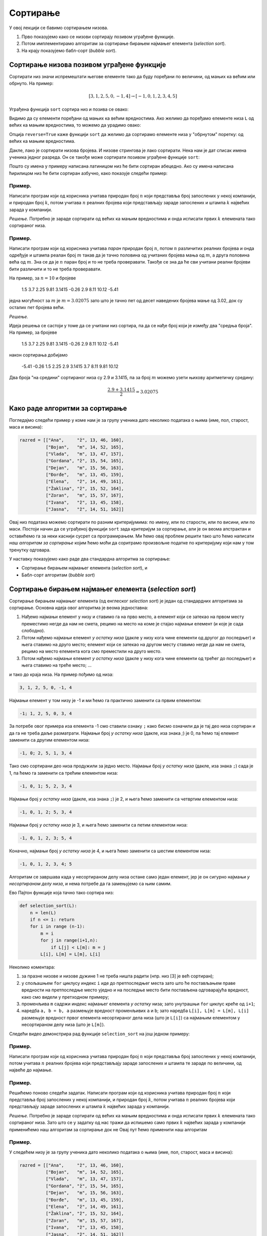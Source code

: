 Сортирање
=================

У овој лекцији се бавимо сортирањем низова.

1. Прво показујемо како се низови сортирају позивом уграђене функције.
2. Потом имплементирамо алгоритам за сортирање бирањем најмањег елемента (*selection sort*).
3. На крају показујемо бабл-сорт (*bubble sort*).


Сортирање низова позивом уграђене функције
-----------------------------------------------

Сортирати низ значи испремештати његове елементе тако да буду поређани по величини, од мањих ка већим или обрнуто. На пример:

.. math::

   [3, 1, 2, 5, 0, -1, 4] \to [-1, 0, 1, 2, 3, 4, 5]

Уграђена функција ``sort`` сортира низ и позива се овако:

.. activecode:: primer5-1

   L = [3, 1, 2, 5, 0, -1, 4]
   L.sort()
   print(L)

Видимо да су елементи поређани од мањих ка већим вредностима.
Ако желимо да поређамо елементе низа ``L`` од већих ка мањим вредностима, то можемо да урадимо овако:

.. activecode:: primer5-2

   L = [3, 1, 2, 5, 0, -1, 4]
   L.sort(reverse=True)
   print(L)

Опција ``reverse=True`` каже функцији ``sort`` да желимо да сортирамо елементе низа у "обрнутом" поретку:
од већих ка мањим вредностима.

Дакле, лако је сортирати низова бројева. И низове стрингова је лако сортирати.
Нека нам је дат списак имена ученика једног разреда. Он се такође може сортирати позивом уграђене функције ``sort``:

.. activecode:: primer5-3

   razred = [
       "Nenadović, Nenad",
       "Petrović, Petar",
       "Milanović, Milan",
       "Anić, Ana",
       "Vuković, Vuk",
       "Sarić, Sara"
   ]
   razred.sort()
   print(razred)

Пошто су имена у примеру написана латиницом низ ће бити сортиран абецедно. Ако су имена написана ћирилицом
низ ће бити сортиран азбучно, како показује следећи пример:

.. activecode:: primer5-4

   razred = [
      "Ненадовић, Ненад",
      "Петровић, Петар",
      "Милановић, Милан",
      "Анић, Ана",
      "Вуковић, Вук",
      "Сарић, Сара"
   ]
   razred.sort()
   print(razred)


Пример.
''''''''

Написати програм који од корисника учитава природан број :math:`n` који представља број запослених у
некој компанији, и природан број :math:`k`, потом учитава :math:`n` реалних бројева који представљају
зараде запослених и штампа :math:`k` највећих зарада у компанији.

*Решење.*
Потребно је зараде сортирати од већих ка мањим вредностима и онда исписати првих :math:`k` елемената
тако сортираног низа.

.. activecode:: primer5-444
   :includesrc: _src/P05/K_najvecih.py

.. infonote::

   Изврши исти програм и у Пајтон окружењу!
   
   Покрени IDLE, из фолдера ``P05`` учитај програм ``K_najvecih.py`` и изврши га.

   Ево и кратке видео демонстрације:
   
   .. ytpopup:: Z-NWhN9DFME
      :width: 735
      :height: 415
      :align: center

Пример.
''''''''

Написати програм који од корисника учитава *паран* природан број :math:`n`, потом
:math:`n` различитих реалних бројева и онда одређује и штампа реалан број :math:`m`
такав да је тачно половина од учитаних бројева мања од :math:`m`, а друга половина
већа од :math:`m`. Зна се да је :math:`n` паран број и то не треба проверавати.
Такође се зна да ће сви учитани реални бројеви бити различити и то не треба проверавати.

На пример, за :math:`n = 10` и бројеве

    1.5  3.7  2.25  9.81  3.1415  -0.26  2.9  8.11  10.12  -5.41

једна могућност за :math:`m` је :math:`m = 3.02075` зато што је тачно пет од десет наведених бројева
мање од 3.02, док су осталих пет бројева већи.

*Решење.*

Идеја решења се састоји у томе да се учитани низ сортира, па да се нађе број који је између два
"средња броја". На пример, за бројеве

    1.5  3.7  2.25  9.81  3.1415  -0.26  2.9  8.11  10.12  -5.41

након сортирања добијамо

    -5.41   -0.26  1.5  2.25  2.9  3.1415  3.7  8.11  9.81  10.12

Два броја "на средини" сортираног низа су 2.9 и 3.1415, па за број :math:`m` можемо узети њихову
аритметичку средину:

.. math::

   \frac{2.9 + 3.1415}{2} = 3.02075

.. activecode:: primer5-445
   :includesrc: _src/P05/Broj_na_sredini.py

.. infonote::

   Изврши исти програм и у Пајтон окружењу!
   
   Покрени IDLE, из фолдера ``P05`` учитај програм ``Broj_na_sredini.py`` и изврши га.


Како раде алгоритми за сортирање
------------------------------------------------------------

Погледајмо следећи пример у коме нам је за групу ученика дато неколико података о њима (име, пол, старост, маса и висина):

.. code-block:: python

   razred = [["Ana",     "ž", 13, 46, 160],
             ["Bojan",   "m", 14, 52, 165],
             ["Vlada",   "m", 13, 47, 157],
             ["Gordana", "ž", 15, 54, 165],
             ["Dejan",   "m", 15, 56, 163],
             ["Đorđe",   "m", 13, 45, 159],
             ["Elena",   "ž", 14, 49, 161],
             ["Žaklina", "ž", 15, 52, 164],
             ["Zoran",   "m", 15, 57, 167],
             ["Ivana",   "ž", 13, 45, 158],
             ["Jasna",   "ž", 14, 51, 162]]

Овај низ података можемо сортирати по разним критеријумима: по имену, или по старости, или по висини, или по маси.
Постоји начин да се уграђеној функцији ``sort`` зада критеријум за сортирање, али је он веома апстрактан и оставићемо
га за неки каснији сусрет са програмирањем. Ми ћемо овај проблем решити тако што ћемо написати
*наш алгоритам за сортирање* којим ћемо моћи да соритрамо произвољне податке по критеријуму који нам у том тренутку одговара.

У наставку показујемо како раде два стандардна алгоритма за сортирање:

- Сортирање бирањем најмањег елемента (*selection sort*), и
- Бабл-сорт алгоритам (*bubble sort*)

Сортирање бирањем најмањег елемента (*selection sort*)
------------------------------------------------------------

Сортирање бирањем најмањег елемента (од енглеског *selection sort*) је један од стандардних алгоритама за сортирање.
Основна идеја овог алгоритма је веома једноставна:

1. Нађемо најмањи елемент у низу и ставимо га на прво место, а елемент који се затекао на првом месту преместимо негде да нам не смета, рецимо на место на коме је стајао најмањи елемент (и које је сада слободно).
2. Потом нађемо најмањи елемент *у остатку низа* (дакле у низу кога чине елементи од другог до последњег) и њега ставимо на друго место; елемент који се затекао на другом месту ставимо негде да нам не смета, рецимо на место елемента кога смо преместили на друго место.
3. Потом нађемо најмањи елемент *у остатку низа* (дакле у низу кога чине елементи од трећег до последњег) и њега ставимо на треће место; ...

и тако до краја низа. На пример пођимо од низа:

.. code-block:: text

    3, 1, 2, 5, 0, -1, 4

Најмањи елемент у том низу је -1 и ми ћемо га практично заменити са првим елементом:

.. code-block:: text

    -1; 1, 2, 5, 0, 3, 4

За потребе овог примера иза елемента -1 смо ставили ознаку ``;`` како бисмо означили да је тај део низа сортиран и
да га не треба даље разматрати. Најмањи број *у остатку низа* (дакле, иза знака `;`) је 0, па ћемо тај елемент заменити
са другим елементом низа:

.. code-block:: text

    -1, 0; 2, 5, 1, 3, 4

Тако смо сортирани део низа продужили за једно место. Најмањи број *у остатку низа* (дакле, иза знака ``;``)
сада је 1, па ћемо га заменити са трећим елементом низа:

.. code-block:: text

    -1, 0, 1; 5, 2, 3, 4

Најмањи број *у остатку низа* (дакле, иза знака ``;``) је 2, и њега ћемо заменити са четвртим елементом низа:

.. code-block:: text

    -1, 0, 1, 2; 5, 3, 4

Најмањи број *у остатку низа* је 3, и њега ћемо заменити са петим елементом низа:

.. code-block:: text

    -1, 0, 1, 2, 3; 5, 4

Коначно, најмањи број *у остатку низа* је 4, и њега ћемо заменити са шестим елементом низа:

.. code-block:: text

    -1, 0, 1, 2, 3, 4; 5

Алгоритам се завршава када у несортираном делу низа остане само један елемент, јер је он сигурно најмањи *у несортираном
делу низа*, и нема потребе да га замењујемо са њим самим.

Ево Пајтон функције која тачно тако сортира низ:

.. code-block:: python

   def selection_sort(L):
       n = len(L)
       if n <= 1: return
       for i in range (n-1):
           m = i
           for j in range(i+1,n):
               if L[j] < L[m]: m = j
           L[i], L[m] = L[m], L[i]

Неколико коментара:

1. за празне низове и низове дужине 1 не треба ништа радити (нпр. низ [3] је већ сортиран);
2. у спољашњем ``for`` циклусу индекс ``i`` иде до претпоследњег места зато што ће постављањем праве вредности на претпоследње
   местo уједно и на последње место бити постављена одговарајућа вредност, како смо видели у претходном примеру;
3. променљива ``m`` садржи индекс најмањег елемента *у остатку* низа; зато унутрашњи ``for`` циклус креће од ``i+1``;
4. наредба ``a, b = b, a`` размењује вредност променљивих ``a`` и ``b``; зато наредба ``L[i], L[m] = L[m], L[i]``
   размењује вредност првог елемента несортираног дела низа (што је ``L[i]``) са најмањим елементом у несортираном делу низа
   (што је ``L[m]``).

Следећи видео демонстрира рад функције ``selection_sort`` на још једном примеру:

.. ytpopup:: xDeoqAycfT8
   :width: 735
   :height: 415
   :align: center


Пример.
''''''''''''''''''''''''

Написати програм који од корисника учитава природан број :math:`n` који представља број запослених у
некој компанији, потом учитава :math:`n` реалних бројева који представљају
зараде запослених и штампа те зараде по величини, од највеће до најмање.

.. activecode:: primer5-446
   :includesrc: _src/P05/Od_najvece_do_najmanje.py

.. infonote::

   Изврши исти програм и у Пајтон окружењу!
   
   Покрени IDLE, из фолдера ``P05`` учитај програм ``Od_najvece_do_najmanje.py`` и изврши га.


Пример.
''''''''''''''''''''''''

Решићемо поново следећи задатак.
Написати програм који од корисника учитава природан број :math:`n` који представља број запослених у
некој компанији, и природан број :math:`k`, потом учитава :math:`n` реалних бројева који представљају
зараде запослених и штампа :math:`k` највећих зарада у компанији.

*Решење.*
Потребно је зараде сортирати од већих ка мањим вредностима и онда исписати првих :math:`k` елемената
тако сортираног низа. Зато што се у задатку од нас тражи да испишемо само првих
:math:`k` највећих зарада у компанији применићемо наш алгоритам за сортирање док не
Овај пут ћемо применити наш алгоритам

.. activecode:: primer5-447
   :includesrc: _src/P05/Samo_K_najvecih.py

.. infonote::

   Изврши исти програм и у Пајтон окружењу!
   
   Покрени IDLE, из фолдера ``P05`` учитај програм ``Samo_K_najvecih.py`` и изврши га.


Пример.
''''''''

У следећем низу је за групу ученика дато неколико података о њима (име, пол, старост, маса и висина):

.. code-block:: python

   razred = [["Ana",     "ž", 13, 46, 160],
             ["Bojan",   "m", 14, 52, 165],
             ["Vlada",   "m", 13, 47, 157],
             ["Gordana", "ž", 15, 54, 165],
             ["Dejan",   "m", 15, 56, 163],
             ["Đorđe",   "m", 13, 45, 159],
             ["Elena",   "ž", 14, 49, 161],
             ["Žaklina", "ž", 15, 52, 164],
             ["Zoran",   "m", 15, 57, 167],
             ["Ivana",   "ž", 13, 45, 158],
             ["Jasna",   "ž", 14, 51, 162]]

Написати Пајтон функцију ``selection_sort_by(k, L)`` која овако структуиране податке у низу ``L`` сортира по садржају
колоне ``k``. На пример, ``selection_sort_by(0, razred)`` ће сортирати низ ``razred`` по колони 0, дакле, по имену.

.. activecode:: primer5-10
   :includesrc: _src/P05/SelSort_po_kriterijumu.py

.. infonote::

   Изврши исти програм и у Пајтон окружењу!
   
   Покрени IDLE, из фолдера ``P05`` учитај програм ``SelSort_po_kriterijumu.py`` и изврши га.


Бабл-сорт алгоритам (*bubble sort*)
---------------------------------------

Бабл-сорт (од енглеског *bubble sort* што би могло да се преведе као "мехуричасти сорт") је један од стандардних алгоритама
за сортирање низова. Он није најбржи, али је погодан када низ који соритрамо није превише "чупав". Тада ради брже од сортирања
бирањем најмањег елемента.

Идеја бабл-сорт алгоритма је такође једноставна:

1. Упоредимо први и други елемент низа, па ако је први већи од другог заменимо им места.
2. Онда упоредимо други и трећи елемент низа, па ако је други већи од трећег замени им места.
3. Онда упоредимо трећи и четврти елемент низа, и тако до краја низа.
4. Ако смо у овом пролазу кроз низ направили бар јену замену, кренемо из почетка.
5. Када прођемо кроз низ и не направимо ниједну замену, низ је сортиран (јер је први елемент мањи од другог, други мањи од трећег, итд).

На пример пођимо од низа:

.. code-block:: text

    3, 1, 2, 5, 0, -1, 4
    #--#

Крећемо први пролаз кроз низ. Пошто је први елемент већи од другог, заменимо им места.

.. code-block:: text

    1, 3, 2, 5, 0, -1, 4
       #--#

Сада поредимо други и трећи елемент низа. Пошто је други већи од трећег, заменимо им места.

.. code-block:: text

    1, 2, 3, 5, 0, -1, 4
          #--#

Трећи елемент није већи од четвртог, па овде не треба мењати места елементима низа.

.. code-block:: text

    1, 2, 3, 5, 0, -1, 4
             #--#

Како је 5 веће од 0, заменимо места елементима.

.. code-block:: text

    1, 2, 3, 0, 5, -1, 4
                #---#

Поново заменимо места.

.. code-block:: text

    1, 2, 3, 0, -1, 5, 4
                    #--#

И још једном.

.. code-block:: text

    1, 2, 3, 0, -1, 4, 5

Овим је окончан први пролаз кроз низ. Приметимо да је у првом пролази највећи елемент низа стигао на крај,
као мехурић који се пење у чаши (по овој аналогији је бабл-сорт и добио име: енгл. *bubble* = мехур).
Зато у наредном пролазу нема потребе ићи до крја низа. Довољно је упоређивати елементе до претпоследњег елемента.
Други пролаз изгледа овако:

.. code-block:: text

    1, 2, 3, 0, -1, 4, 5
    #--#

    1, 2, 3, 0, -1, 4, 5
       #--#

    1, 2, 3, 0, -1, 4, 5
          #--#

    1, 2, 0, 3, -1, 4, 5
             #---#

    1, 2, 0, -1, 3, 4, 5
                 #--#

Видимо да је на крају другог пролаза други највећи елемент "испливао на површину". Овим је окончан други пролаз.
Након трећег пролаза низ постаје:

.. code-block:: text

    1, 0, -1, 2, 3, 4, 5

а након четвртог:

.. code-block:: text

    0, -1, 1, 2, 3, 4, 5

У петом пролазу нећемо ниједном пару елемената заменити места, и процес се зауставља.

Ево Пајтон функције која тачно тако сортира низ:

.. code-block:: python

   def bubble_sort(L):
       n = len(L)
       if n <= 1: return
       zamena = True
       while zamena:
           zamena = False
           for i in range(n-1):
               if L[i] > L[i+1]:
                   zamena = True
                   L[i], L[i+1] = L[i+1], L[i]
           n -= 1

Неколико коментара:

1. за празне низове и низове дужине 1 не треба ништа радити (нпр. низ [3] је већ сортиран);
2. променљива ``zamena`` садржи информацију о томе да ли смо направили бар једну замену места суседних елемената;
   иницијално је постављамо на ``True`` како бисмо отпочели сортирање;
3. одмах након уласка у циклус је постављамо на ``False`` и тек ако се током проласка кроз низ направи бар једна замена
   њена вредност ће бити враћена на ``True``;
4. на крају тела циклуса смањујемо ``n`` за један зато што сваком пролазом кроз циклус још један "мехурић исплива на површину"
   и тај део низа нема потребе даље проверавати (крај низа је увек сортиран);
5. циклус ће се завршити када прођемо кроз низ и не направимо ниједну замену; то значи да ниједaн елемент није већи од свог
   десног суседа, односно, да је низ сортиран.

Следећи видео демонстрира рад функције ``bubble_sort`` на још једном примеру:

.. ytpopup:: vY8QD8UYLpk
   :width: 735
   :height: 415
   :align: center


Пример.
''''''''

У следећем низу је за групу ученика дато неколико података о њима (име, пол, старост, маса и висина):

.. code-block:: python

   razred = [["Ana",     "ž", 13, 46, 160],
             ["Bojan",   "m", 14, 52, 165],
             ["Vlada",   "m", 13, 47, 157],
             ["Gordana", "ž", 15, 54, 165],
             ["Dejan",   "m", 15, 56, 163],
             ["Đorđe",   "m", 13, 45, 159],
             ["Elena",   "ž", 14, 49, 161],
             ["Žaklina", "ž", 15, 52, 164],
             ["Zoran",   "m", 15, 57, 167],
             ["Ivana",   "ž", 13, 45, 158],
             ["Jasna",   "ž", 14, 51, 162]]

Написати Пајтон функцију ``bubble_sort_by(k, L)`` која овако структуиране податке у низу ``L`` сортира по садржају
колоне ``k``. На пример, ``bubble_sort_by(0, razred)`` ће сортирати низ ``razred`` по колони 0, дакле, по имену.

.. activecode:: primer5-11
   :includesrc: _src/P05/BubSort_po_kriterijumu.py

.. infonote::

   Изврши исти програм и у Пајтон окружењу!
   
   Покрени IDLE, из фолдера ``P05`` учитај програм ``BubSort_po_kriterijumu.py`` и изврши га.


Задаци.
---------

Задатак 1.
''''''''''''''''''''''

Написати Пајтон функцију ``kti_po_velicini(L, k)`` која враћа елемент низа ``L`` који је k-ти по величини
у том низу.

.. activecode:: primer5-Z1
   :runortest: test1, test2, test3
   :nocodelens:

   # -*- acsection: general-init -*-
   # -*- acsection: main -*-

   def kti_po_velicini(L, k):
       # Овде напиши функцију
       return -1234  # поправи овај ред!

   # Провера
   test1 = kti_po_velicini([3, 1, 2, 5, 4, 7, 1, 0], 1)
   test2 = kti_po_velicini([3, 1, 2, 5, 4, 7, 1, 0], 3)
   test3 = kti_po_velicini([3, 1, 2, 5, 4, 7, 1, 0], 8)
   # -*- acsection: after-main -*-
   
   print(test1, test2, test3)
   ====
   from unittest.gui import TestCaseGui
   class myTests(TestCaseGui):
       def testOne(self):
           def __kpv(L, k):
              L.sort(reverse=True)
              return L[k-1]
           rez1 = __kpv([3, 1, 2, 5, 4, 7, 1, 0], 1)
           rez2 = __kpv([3, 1, 2, 5, 4, 7, 1, 0], 3)
           rez3 = __kpv([3, 1, 2, 5, 4, 7, 1, 0], 8)
           run_test = acMainSection(test1=test1,test2=test2,test3=test3)
           self.assertEqual(run_test["test1"], rez1, "Вредност променљиве 'test1' треба да буде '%s'" % rez1)
           self.assertEqual(run_test["test2"], rez2, "Вредност променљиве 'test2' треба да буде '%s'" % rez2)
           self.assertEqual(run_test["test3"], rez3, "Вредност променљиве 'test3' треба да буде '%s'" % rez3)
   myTests().main()



Задатак 2.
''''''''''''''''''''''

*Медијана* низа је елемент низа који се налази тачно на средини низа по величини. Написати Пајтон функцију
``medijana(L)`` која одређује медијану низа ``L``. (Уколико низ има парно много елемената, вратити елемент који је најближи
средини низа када се његови елементи поређају по величини.)

.. activecode:: primer5-Z2
   :runortest: test1, test2, test3
   :nocodelens:

   # -*- acsection: general-init -*-
   # -*- acsection: main -*-

   def medijana(L):
       # Овде напиши функцију
       return -1234  # поправи овај ред!

   # Провера
   test1 = medijana([3, 1, 2])
   test2 = medijana([3, 1, 2, 5, 4, 7, 1])
   test3 = medijana([4, 1, 2, 5, 4, 7, 1, 9])
   # -*- acsection: after-main -*-
   
   print(test1, test2, test3)
   ====
   from unittest.gui import TestCaseGui
   class myTests(TestCaseGui):
       def testOne(self):
           def __m(L):
              L.sort()
              n = len(L)
              return L[n//2]
           rez1 = __m([3, 1, 2])
           rez2 = __m([3, 1, 2, 5, 4, 7, 1])
           rez3 = __m([4, 1, 2, 5, 4, 7, 1, 9])
           run_test = acMainSection(test1=test1,test2=test2,test3=test3)
           self.assertEqual(run_test["test1"], rez1, "Вредност променљиве 'test1' треба да буде '%s'" % rez1)
           self.assertEqual(run_test["test2"], rez2, "Вредност променљиве 'test2' треба да буде '%s'" % rez2)
           self.assertEqual(run_test["test3"], rez3, "Вредност променљиве 'test3' треба да буде '%s'" % rez3)
   myTests().main()



Задатак 3*.
''''''''''''''''''''''


За два низа бројева кажемо да је један *пермутација* оног другог ако се елементи првог низа
могу испремештати тако да се добије онај други низ. Написати Пајтон функцију ``permutacija_od(L, M)`` која проверава да ли
је низ ``M`` пермутација низа ``M``.

*Идеја решења.* Сортирај оба низа и провери да ли су добијени низови једнаки!

.. activecode:: primer5-Z5666
   :runortest: test1, test2, test3
   :nocodelens:

   # -*- acsection: general-init -*-
   # -*- acsection: main -*-

   def permutacija_od(L, M):
       # Овде напиши функцију
       return -1234 # поправи овај ред

   test1 = permutacija_od([2, 1, 4, 5, 3], [5, 4, 1, 3, 2]) # jeste
   test2 = permutacija_od([1, 2, 4, 3], [2, 4, 5, 1]) # nije
   test3 = permutacija_od([3, 1, 4, 2], [2, 3, 2, 4]) # nije
   # -*- acsection: after-main -*-

   print(test1, test2, test3)
   ====
   from unittest.gui import TestCaseGui
   class myTests(TestCaseGui):
       def testOne(self):
           rez1 = True
           rez2 = False
           rez3 = False
           run_test = acMainSection(test1=test1,test2=test2,test3=test3)
           self.assertEqual(run_test["test1"], rez1, "Вредност променљиве 'test1' треба да буде '%s'" % rez1)
           self.assertEqual(run_test["test2"], rez2, "Вредност променљиве 'test2' треба да буде '%s'" % rez2)
           self.assertEqual(run_test["test3"], rez3, "Вредност променљиве 'test3' треба да буде '%s'" % rez3)
   myTests().main()


Задатак 4.
''''''''''''''''''''''

Написати Пајтон функцију ``selection_sort_desc(L)`` која сортира низ стратегијом бирања највећег елемента
(*selection sort*), тако да елементи низа буду поређани од највећег до најмањег елемента.

.. activecode:: primer5-Z4

   def selection_sort_desc(L):
       # Овде напиши функцију

   # Провера
   test1 = [3, 1, 4, 2, 7]
   selection_sort_desc(test1)
   test2 = [1, 2, 3, 4]
   selection_sort_desc(test2)
   test3 = [4, 3, 2, 1]
   selection_sort_desc(test3)

   print(test1)
   print(test2)
   print(test3)


Задатак 5.
''''''''''''''''''''''

Написати Пајтон функцију ``bubble_sort_desc(L)`` која сортира низ бабл-сорт стратегијом,
али тако да елементи низа буду поређани од највећег до најмањег елемента.

.. activecode:: primer5-Z555

   def bubble_sort_desc(L):
       # Овде напиши функцију

   # Провера
   test1 = [3, 1, 4, 2, 7]
   bubble_sort_desc(test1)
   test2 = [1, 2, 3, 4]
   bubble_sort_desc(test2)
   test3 = [4, 3, 2, 1]
   bubble_sort_desc(test3)
   
   print(test1)
   print(test2)
   print(test3)




Задатак 6*.
''''''''''''''''''''''

*Хиршов h-индекс* је једна од мера научне компетенције истраживача. Хиршов h-индекс неког истраживача је :math:`n`
ако тај истраживач има барем :math:`n` научних радова од којих је сваки цитиран барем :math:`n` пута.

На пример,

.. code-block:: text

   Цитираност научних радова     Хиршов h-индекс     Образложење
   -------------------------     ---------------     --------------------------------------------------------
   [0, 0, 0]                     0                   ниједан рад није цитиран ниједном
   [1, 1, 1, 1, 1, 1]            1                   има један рад који је цитиран једном, а нема
                                                     два рада од којих је сваки цитиран бар два птуа
   [1, 2, 1, 1, 1, 1]            1                   (исто као горе)
   [1, 1, 10, 1, 5, 1]           2                   има два рада који су цитирани бар два пута, а нема
                                                     три рада са особином да је сваки цитиран бар три пута
                                                      
Написати Пајтон функцију ``h_indeks(citiranost)`` која за листу са бројевима цитата научних радова истраживача (као у примеру)
рачуна Хиршов h-индекс тог истраживача.

*Идеја решења.* Сортирати листу од већих ка мањим вредностима и онда проверити да ли је на првом месту тако сортиране листе број који
је већи или једнак са 1, да ли је на другом месту број који је већи или једнак са 2, да ли је на трећем месту број који је
већи или једнак са 3 итд. Водити рачуна о томе да индекси низова у Пајтону почињу од 0.

.. activecode:: primer5-Z-хирш
   :runortest: test1, test2, test3, test4
   :nocodelens:

   # -*- acsection: general-init -*-
   # -*- acsection: main -*-

   def h_indeks(citiranost):
       # Овде напиши функцију
       return -1234  # поправи овај ред!

   # Провера
   test1 = h_indeks([0, 0, 0])
   test2 = h_indeks([1, 1, 1, 1, 1, 1])
   test3 = h_indeks([1, 2, 1, 1, 1, 1])
   test4 = h_indeks([1, 1, 10, 1, 5, 1])
   # -*- acsection: after-main -*-
   
   print(test1, test2, test3, test4)
   ====
   from unittest.gui import TestCaseGui
   class myTests(TestCaseGui):
       def testOne(self):
           rez1 = 0
           rez2 = 1
           rez3 = 1
           rez4 = 2
           run_test = acMainSection(test1=test1,test2=test2,test3=test3,test4=test4)
           self.assertEqual(run_test["test1"], rez1, "Вредност променљиве 'test1' треба да буде '%s'" % rez1)
           self.assertEqual(run_test["test2"], rez2, "Вредност променљиве 'test2' треба да буде '%s'" % rez2)
           self.assertEqual(run_test["test3"], rez3, "Вредност променљиве 'test3' треба да буде '%s'" % rez3)
           self.assertEqual(run_test["test4"], rez4, "Вредност променљиве 'test4' треба да буде '%s'" % rez4)
   myTests().main()



Задатак 7.
''''''''''''''''''''''

Написати Пајтон функцију ``po_prezimenu(L)`` која податке о ученицима једног разреда сортира по презимену.
Подаци о ученицима су дати низом у коме сваки ред садржи име, презиме и оцене ученика, на пример овако:

.. code-block:: python

   razred = [
       ["Dejan", "Dejanović", 3, 4, 5, 4, 5],
       ["Mara", "Marić", 4, 5, 5, 4, 2],
       ["Miloš", "Milošević", 2, 5, 4, 3, 3],
       ["Petar", "Marković", 5, 4, 5, 5, 5]
   ]

.. activecode:: primer5-Z3
   :includesrc: _src/P05/Po_prezimenu.py

.. infonote::

   Реши задатак и у Пајтон окружењу!
   
   Покрени IDLE, из фолдера ``P05`` учитај датотеку ``Po_prezimenu.py`` и ту реши задатак.

Задатак 8.
''''''''''''''''''''''

На такмичењу из информатике такмичари су радили по 4 задатка. Подаци о именима такмичара и о томе колико су
поена за који задатак освојили дати су низом као у следећем примеру:

.. code-block:: python

   takmicenje = [
       ["Dejan", 25, 25, 0, 25],
       ["Mira", 25, 0, 20, 25],
       ["Milan", 0, 0, 10, 0],
       ["Milica", 25, 25, 25, 25],
       ["Nenad", 10, 0, 25, 5]
   ]
   
Написати Пајтон функцију ``rang_lista(T)`` која за овако представљене исписује ранг-листу. На пример,

.. code-block:: python

    rang_lista(takmicenje)

треба да испише:

.. code-block:: text

    Milica 100
    Dejan 75
    Mira 70
    Nenad 40

.. activecode:: primer5-Z7
   :includesrc: _src/P05/Rang_lista.py

.. infonote::

   Реши задатак и у Пајтон окружењу!
   
   Покрени IDLE, из фолдера ``P05`` учитај датотеку ``Rang_lista.py`` и ту реши задатак.


Задатак 9.
''''''''''''''''''''''

У једном одељењу има :math:`n` ученика које треба поделити у две групе (јачу и слабију)
по успеху. Написати Пајтон програм који од корисника учитава природан број :math:`n`, потом за сваког ученика
учитава његово име и просечну оцену, и онда штампа извештај о томе како поделити разред у две групе тако да не
постоји ученик у првој групи који има слабији успех од неког ученика у другој групи. Групе треба да имају исти број
ученика, а ако то није могуће онда једна група може да има тачно једног ученика више од друге.

Решење смо започели за тебе:

.. activecode:: primer5-Z100
   :includesrc: _src/P05/Jaca_i_slabija_grupa.py

.. infonote::

   Реши задатак и у Пајтон окружењу!
   
   Покрени IDLE, из фолдера ``P05`` учитај датотеку ``Jaca_i_slabija_grupa.py`` и ту реши задатак.

Задатак 10.
''''''''''''''''''''''

У једном одељењу има :math:`n` ученика које треба поделити у две групе које су у једначене по успеху.
Написати Пајтон програм који од корисника учитава природан број :math:`n`, потом за сваког ученика
учитава његово име и просечну оцену, и онда штампа извештај о томе како поделити разред у две групе.
Поделу у групе реализовати овако. Прво треба поређати ученике по успеху, од најбољег ка најлошијем, па
онда првог, трећег, петог, седмог, ... ученика са тог списка ставити у прву групу, а другог, четвртог, шестог, осмог, ...
у другу.

Решење смо започели за тебе:

.. activecode:: primer5-Z101
   :includesrc: _src/P05/Dve_grupe.py

.. infonote::

   Реши задатак и у Пајтон окружењу!
   
   Покрени IDLE, из фолдера ``P05`` учитај датотеку ``Dve_grupe.py`` и ту реши задатак.




Задатак 11.
''''''''''''''''''''''

Написати Пајтон функцију ``svi_razliciti(L)`` која проверава да ли су сви елементи низа ``L`` различити.

.. activecode:: primer5-Z6
   :includesrc: _src/P05/Svi_razliciti.py

.. infonote::

   Реши задатак и у Пајтон окружењу!
   
   Покрени IDLE, из фолдера ``P05`` учитај датотеку ``Svi_razliciti.py`` и ту реши задатак.

  
Задатак 12*.
''''''''''''''''''''''

Написати Пајтон функцију која за два стринга утврђује да ли је први анаграм оног другог.
На пример, стринг "I am Lord Voldemort" је анаграм стринга "Tom Marvolo Riddle". Обратити пажњу на то да приликом
провере да ли је један стринг анаграм оног другог празнине и величина слова не играју никакву улогу!

.. activecode:: primer5-Z8
   :includesrc: _src/P05/Anagram.py

.. infonote::

   Реши задатак и у Пајтон окружењу!
   
   Покрени IDLE, из фолдера ``P05`` учитај датотеку ``Anagram.py`` и ту реши задатак.


Задаци из Алгоритамске збирке задатака
----------------------------------------------

Решавањем следећих задатака можете да увежбате додатне вештине у вези са сортирањем низова. 

https://petlja.org/biblioteka/r/problemi/Zbirka/sortiranje_brojeva

https://petlja.org/biblioteka/r/problemi/Zbirka/najvredniji_predmeti

https://petlja.org/biblioteka/r/problemi/Zbirka/objedinjavanje

https://petlja.org/biblioteka/r/problemi/Zbirka/presek_tri_sortirana_niza
